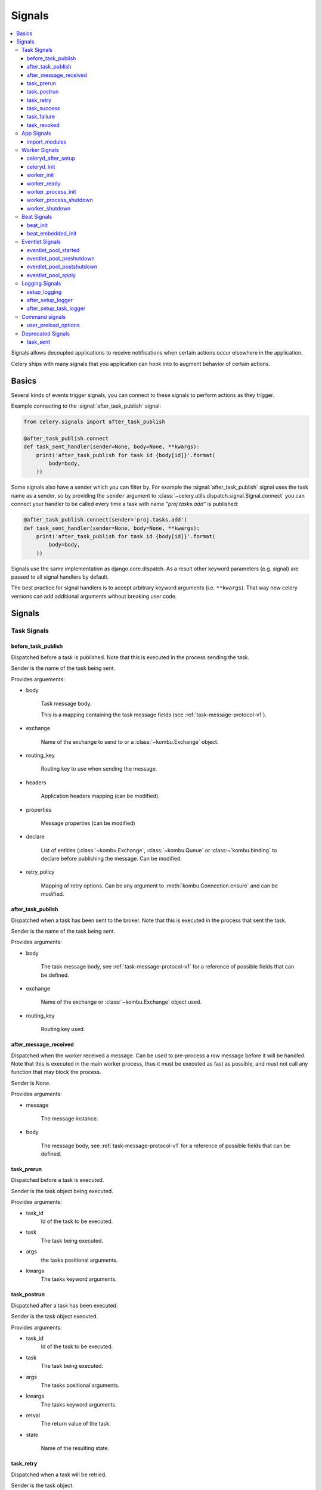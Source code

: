 .. _signals:

=======
Signals
=======

.. contents::
    :local:

Signals allows decoupled applications to receive notifications when
certain actions occur elsewhere in the application.

Celery ships with many signals that you application can hook into
to augment behavior of certain actions.

.. _signal-basics:

Basics
======

Several kinds of events trigger signals, you can connect to these signals
to perform actions as they trigger.

Example connecting to the :signal:`after_task_publish` signal:

.. code-block:: python

    from celery.signals import after_task_publish

    @after_task_publish.connect
    def task_sent_handler(sender=None, body=None, **kwargs):
        print('after_task_publish for task id {body[id]}'.format(
            body=body,
        ))


Some signals also have a sender which you can filter by. For example the
:signal:`after_task_publish` signal uses the task name as a sender, so by
providing the ``sender`` argument to
:class:`~celery.utils.dispatch.signal.Signal.connect` you can
connect your handler to be called every time a task with name `"proj.tasks.add"`
is published:

.. code-block:: python

    @after_task_publish.connect(sender='proj.tasks.add')
    def task_sent_handler(sender=None, body=None, **kwargs):
        print('after_task_publish for task id {body[id]}'.format(
            body=body,
        ))

Signals use the same implementation as django.core.dispatch. As a result other
keyword parameters (e.g. signal) are passed to all signal handlers by default.

The best practice for signal handlers is to accept arbitrary keyword
arguments (i.e. ``**kwargs``).  That way new celery versions can add additional
arguments without breaking user code.

.. _signal-ref:

Signals
=======

Task Signals
------------

.. signal:: before_task_publish

before_task_publish
~~~~~~~~~~~~~~~~~~~
.. versionadded:: 3.1

Dispatched before a task is published.
Note that this is executed in the process sending the task.

Sender is the name of the task being sent.

Provides arguements:

* body

    Task message body.

    This is a mapping containing the task message fields
    (see :ref:`task-message-protocol-v1`).

* exchange

    Name of the exchange to send to or a :class:`~kombu.Exchange` object.

* routing_key

    Routing key to use when sending the message.

* headers

    Application headers mapping (can be modified).

* properties

    Message properties (can be modified)

* declare

    List of entities (:class:`~kombu.Exchange`,
    :class:`~kombu.Queue` or :class:~`kombu.binding` to declare before
    publishing the message.  Can be modified.

* retry_policy

    Mapping of retry options.  Can be any argument to
    :meth:`kombu.Connection.ensure` and can be modified.

.. signal:: after_task_publish

after_task_publish
~~~~~~~~~~~~~~~~~~

Dispatched when a task has been sent to the broker.
Note that this is executed in the process that sent the task.

Sender is the name of the task being sent.

Provides arguments:

* body

    The task message body, see :ref:`task-message-protocol-v1`
    for a reference of possible fields that can be defined.

* exchange

    Name of the exchange or :class:`~kombu.Exchange` object used.

* routing_key

    Routing key used.

.. signal:: after_message_received

after_message_received
~~~~~~~~~~~~~~~~~~~~~~

Dispatched when the worker received a message.
Can be used to pre-process a row message before it will be handled.
Note that this is executed in the main worker process, thus
it must be executed as fast as possible, and must not call any function
that may block the process.

Sender is None.

Provides arguments:

* message

    The message instance.

* body

    The message body, see :ref:`task-message-protocol-v1`
    for a reference of possible fields that can be defined.

.. signal:: task_prerun

task_prerun
~~~~~~~~~~~

Dispatched before a task is executed.

Sender is the task object being executed.

Provides arguments:

* task_id
    Id of the task to be executed.

* task
    The task being executed.

* args
    the tasks positional arguments.

* kwargs
    The tasks keyword arguments.

.. signal:: task_postrun

task_postrun
~~~~~~~~~~~~

Dispatched after a task has been executed.

Sender is the task object executed.

Provides arguments:

* task_id
    Id of the task to be executed.

* task
    The task being executed.

* args
    The tasks positional arguments.

* kwargs
    The tasks keyword arguments.

* retval
    The return value of the task.

* state

    Name of the resulting state.

.. signal:: task_retry

task_retry
~~~~~~~~~~

Dispatched when a task will be retried.

Sender is the task object.

Provides arguments:

* request

    The current task request.

* reason

    Reason for retry (usually an exception instance, but can always be
    coerced to :class:`str`).

* einfo

    Detailed exception information, including traceback
    (a :class:`billiard.einfo.ExceptionInfo` object).


.. signal:: task_success

task_success
~~~~~~~~~~~~

Dispatched when a task succeeds.

Sender is the task object executed.

Provides arguments

* result
    Return value of the task.

.. signal:: task_failure

task_failure
~~~~~~~~~~~~

Dispatched when a task fails.

Sender is the task object executed.

Provides arguments:

* task_id
    Id of the task.

* exception
    Exception instance raised.

* args
    Positional arguments the task was called with.

* kwargs
    Keyword arguments the task was called with.

* traceback
    Stack trace object.

* einfo
    The :class:`celery.datastructures.ExceptionInfo` instance.

.. signal:: task_revoked

task_revoked
~~~~~~~~~~~~

Dispatched when a task is revoked/terminated by the worker.

Sender is the task object revoked/terminated.

Provides arguments:

* request

    This is a :class:`~celery.worker.job.Request` instance, and not
    ``task.request``.   When using the prefork pool this signal
    is dispatched in the parent process, so ``task.request`` is not available
    and should not be used.  Use this object instead, which should have many
    of the same fields.

* terminated
    Set to :const:`True` if the task was terminated.

* signum
    Signal number used to terminate the task. If this is :const:`None` and
    terminated is :const:`True` then :sig:`TERM` should be assumed.

* expired
  Set to :const:`True` if the task expired.

App Signals
-----------

.. signal:: import_modules

import_modules
~~~~~~~~~~~~~~

This signal is sent when a program (worker, beat, shell) etc, asks
for modules in the :setting:`CELERY_INCLUDE` and :setting:`CELERY_IMPORTS`
settings to be imported.

Sender is the app instance.

Worker Signals
--------------

.. signal:: celeryd_after_setup

celeryd_after_setup
~~~~~~~~~~~~~~~~~~~

This signal is sent after the worker instance is set up,
but before it calls run.  This means that any queues from the :option:`-Q`
option is enabled, logging has been set up and so on.

It can be used to e.g. add custom queues that should always be consumed
from, disregarding the :option:`-Q` option.  Here's an example
that sets up a direct queue for each worker, these queues can then be
used to route a task to any specific worker:

.. code-block:: python

    from celery.signals import celeryd_after_setup

    @celeryd_after_setup.connect
    def setup_direct_queue(sender, instance, **kwargs):
        queue_name = '{0}.dq'.format(sender)  # sender is the nodename of the worker
        instance.app.amqp.queues.select_add(queue_name)

Provides arguments:

* sender
  Hostname of the worker.

* instance
    This is the :class:`celery.apps.worker.Worker` instance to be initialized.
    Note that only the :attr:`app` and :attr:`hostname` (nodename) attributes have been
    set so far, and the rest of ``__init__`` has not been executed.

* conf
    The configuration of the current app.


.. signal:: celeryd_init

celeryd_init
~~~~~~~~~~~~

This is the first signal sent when :program:`celery worker` starts up.
The ``sender`` is the host name of the worker, so this signal can be used
to setup worker specific configuration:

.. code-block:: python

    from celery.signals import celeryd_init

    @celeryd_init.connect(sender='worker12@example.com')
    def configure_worker12(conf=None, **kwargs):
        conf.CELERY_DEFAULT_RATE_LIMIT = '10/m'

or to set up configuration for multiple workers you can omit specifying a
sender when you connect:

.. code-block:: python

    from celery.signals import celeryd_init

    @celeryd_init.connect
    def configure_workers(sender=None, conf=None, **kwargs):
        if sender in ('worker1@example.com', 'worker2@example.com'):
            conf.CELERY_DEFAULT_RATE_LIMIT = '10/m'
        if sender == 'worker3@example.com':
            conf.CELERYD_PREFETCH_MULTIPLIER = 0

Provides arguments:

* sender
  Nodename of the worker.

* instance
    This is the :class:`celery.apps.worker.Worker` instance to be initialized.
    Note that only the :attr:`app` and :attr:`hostname` (nodename) attributes have been
    set so far, and the rest of ``__init__`` has not been executed.

* conf
    The configuration of the current app.

* options

    Options passed to the worker from command-line arguments (including
    defaults).

.. signal:: worker_init

worker_init
~~~~~~~~~~~

Dispatched before the worker is started.

.. signal:: worker_ready

worker_ready
~~~~~~~~~~~~

Dispatched when the worker is ready to accept work.

.. signal:: worker_process_init

worker_process_init
~~~~~~~~~~~~~~~~~~~

Dispatched in all pool child processes when they start.

Note that handlers attached to this signal must not be blocking
for more than 4 seconds, or the process will be killed assuming
it failed to start.

.. signal:: worker_process_shutdown

worker_process_shutdown
~~~~~~~~~~~~~~~~~~~~~~~

Dispatched in all pool child processes just before they exit.

Note: There is no guarantee that this signal will be dispatched,
similarly to finally blocks it's impossible to guarantee that handlers
will be called at shutdown, and if called it may be interrupted during.

Provides arguments:

* pid

    The pid of the child process that is about to shutdown.

* exitcode

    The exitcode that will be used when the child process exits.

.. signal:: worker_shutdown

worker_shutdown
~~~~~~~~~~~~~~~

Dispatched when the worker is about to shut down.

Beat Signals
------------

.. signal:: beat_init

beat_init
~~~~~~~~~

Dispatched when :program:`celery beat` starts (either standalone or embedded).
Sender is the :class:`celery.beat.Service` instance.

.. signal:: beat_embedded_init

beat_embedded_init
~~~~~~~~~~~~~~~~~~

Dispatched in addition to the :signal:`beat_init` signal when :program:`celery
beat` is started as an embedded process.  Sender is the
:class:`celery.beat.Service` instance.

Eventlet Signals
----------------

.. signal:: eventlet_pool_started

eventlet_pool_started
~~~~~~~~~~~~~~~~~~~~~

Sent when the eventlet pool has been started.

Sender is the :class:`celery.concurrency.eventlet.TaskPool` instance.

.. signal:: eventlet_pool_preshutdown

eventlet_pool_preshutdown
~~~~~~~~~~~~~~~~~~~~~~~~~

Sent when the worker shutdown, just before the eventlet pool
is requested to wait for remaining workers.

Sender is the :class:`celery.concurrency.eventlet.TaskPool` instance.

.. signal:: eventlet_pool_postshutdown

eventlet_pool_postshutdown
~~~~~~~~~~~~~~~~~~~~~~~~~~

Sent when the pool has been joined and the worker is ready to shutdown.

Sender is the :class:`celery.concurrency.eventlet.TaskPool` instance.

.. signal:: eventlet_pool_apply

eventlet_pool_apply
~~~~~~~~~~~~~~~~~~~

Sent whenever a task is applied to the pool.

Sender is the :class:`celery.concurrency.eventlet.TaskPool` instance.

Provides arguments:

* target

    The target function.

* args

    Positional arguments.

* kwargs

    Keyword arguments.

Logging Signals
---------------

.. signal:: setup_logging

setup_logging
~~~~~~~~~~~~~

Celery won't configure the loggers if this signal is connected,
so you can use this to completely override the logging configuration
with your own.

If you would like to augment the logging configuration setup by
Celery then you can use the :signal:`after_setup_logger` and
:signal:`after_setup_task_logger` signals.

Provides arguments:

* loglevel
    The level of the logging object.

* logfile
    The name of the logfile.

* format
    The log format string.

* colorize
    Specify if log messages are colored or not.

.. signal:: after_setup_logger

after_setup_logger
~~~~~~~~~~~~~~~~~~

Sent after the setup of every global logger (not task loggers).
Used to augment logging configuration.

Provides arguments:

* logger
    The logger object.

* loglevel
    The level of the logging object.

* logfile
    The name of the logfile.

* format
    The log format string.

* colorize
    Specify if log messages are colored or not.

.. signal:: after_setup_task_logger

after_setup_task_logger
~~~~~~~~~~~~~~~~~~~~~~~

Sent after the setup of every single task logger.
Used to augment logging configuration.

Provides arguments:

* logger
    The logger object.

* loglevel
    The level of the logging object.

* logfile
    The name of the logfile.

* format
    The log format string.

* colorize
    Specify if log messages are colored or not.

Command signals
---------------

.. signal:: user_preload_options

user_preload_options
~~~~~~~~~~~~~~~~~~~~

This signal is sent after any of the Celery command line programs
are finished parsing the user preload options.

It can be used to add additional command-line arguments to the
:program:`celery` umbrella command:

.. code-block:: python

    from celery import Celery
    from celery import signals
    from celery.bin.base import Option

    app = Celery()
    app.user_options['preload'].add(Option(
        '--monitoring', action='store_true',
        help='Enable our external monitoring utility, blahblah',
    ))

    @signals.user_preload_options.connect
    def handle_preload_options(options, **kwargs):
        if options['monitoring']:
            enable_monitoring()


Sender is the :class:`~celery.bin.base.Command` instance, which depends
on what program was called (e.g. for the umbrella command it will be
a :class:`~celery.bin.celery.CeleryCommand`) object).

Provides arguments:

* app

    The app instance.

* options

    Mapping of the parsed user preload options (with default values).

Deprecated Signals
------------------

.. signal:: task_sent

task_sent
~~~~~~~~~

This signal is deprecated, please use :signal:`after_task_publish` instead.
